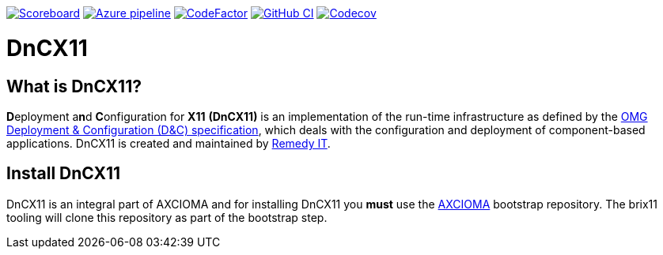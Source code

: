 image:https://img.shields.io/badge/scoreboard-Remedy IT-brightgreen.svg[Scoreboard, link=https://www.axcioma.org/scoreboard.html]
image:https://dev.azure.com/remedyit/axcioma/_apis/build/status/dancex11?branchName=master[Azure pipeline, link=https://dev.azure.com/remedyit/axcioma/_build?definitionId=6&_a=summary]
image:https://www.codefactor.io/repository/github/remedyit/dancex11/badge[CodeFactor, link=https://www.codefactor.io/repository/github/remedyit/dancex11]
image:https://github.com/RemedyIT/dancex11/workflows/GitHub%20CI/badge.svg[GitHub CI, link=https://github.com/RemedyIT/dancex11/actions?query=workflow%3A%22GitHub+CI%22]
image:https://codecov.io/gh/RemedyIT/dancex11/branch/master/graph/badge.svg[Codecov, link=https://codecov.io/gh/RemedyIT/dancex11]

= DnCX11

== What is DnCX11?

**D**eployment a**n**d **C**onfiguration for *X11* *(DnCX11)* is an
implementation of the run-time infrastructure as defined by the
https://www.omg.org/spec/DEPL[OMG Deployment &
Configuration (D&C) specification], which deals with
the configuration and deployment of component-based applications.
DnCX11 is created and maintained by https://www.remedy.nl[Remedy IT].

== Install DnCX11

DnCX11 is an integral part of AXCIOMA and for installing DnCX11 you
*must* use the https://github.com/RemedyIT/axcioma[AXCIOMA] bootstrap
repository. The brix11 tooling will clone this repository as part
of the bootstrap step.
